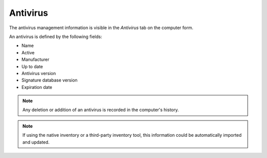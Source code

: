 Antivirus
~~~~~~~~~
The antivirus management information is visible in the `Antivirus` tab on the computer form.

.. image:: /modules/assets/images/antivirus.png
   :alt: Antivirus screen
   :align: center

An antivirus is defined by the following fields:

* Name
* Active
* Manufacturer
* Up to date
* Antivirus version
* Signature database version
* Expiration date

.. note::

   Any deletion or addition of an antivirus is recorded in the computer's history.

.. note::

   If using the native inventory or a third-party inventory tool, this information could be automatically imported and updated.

